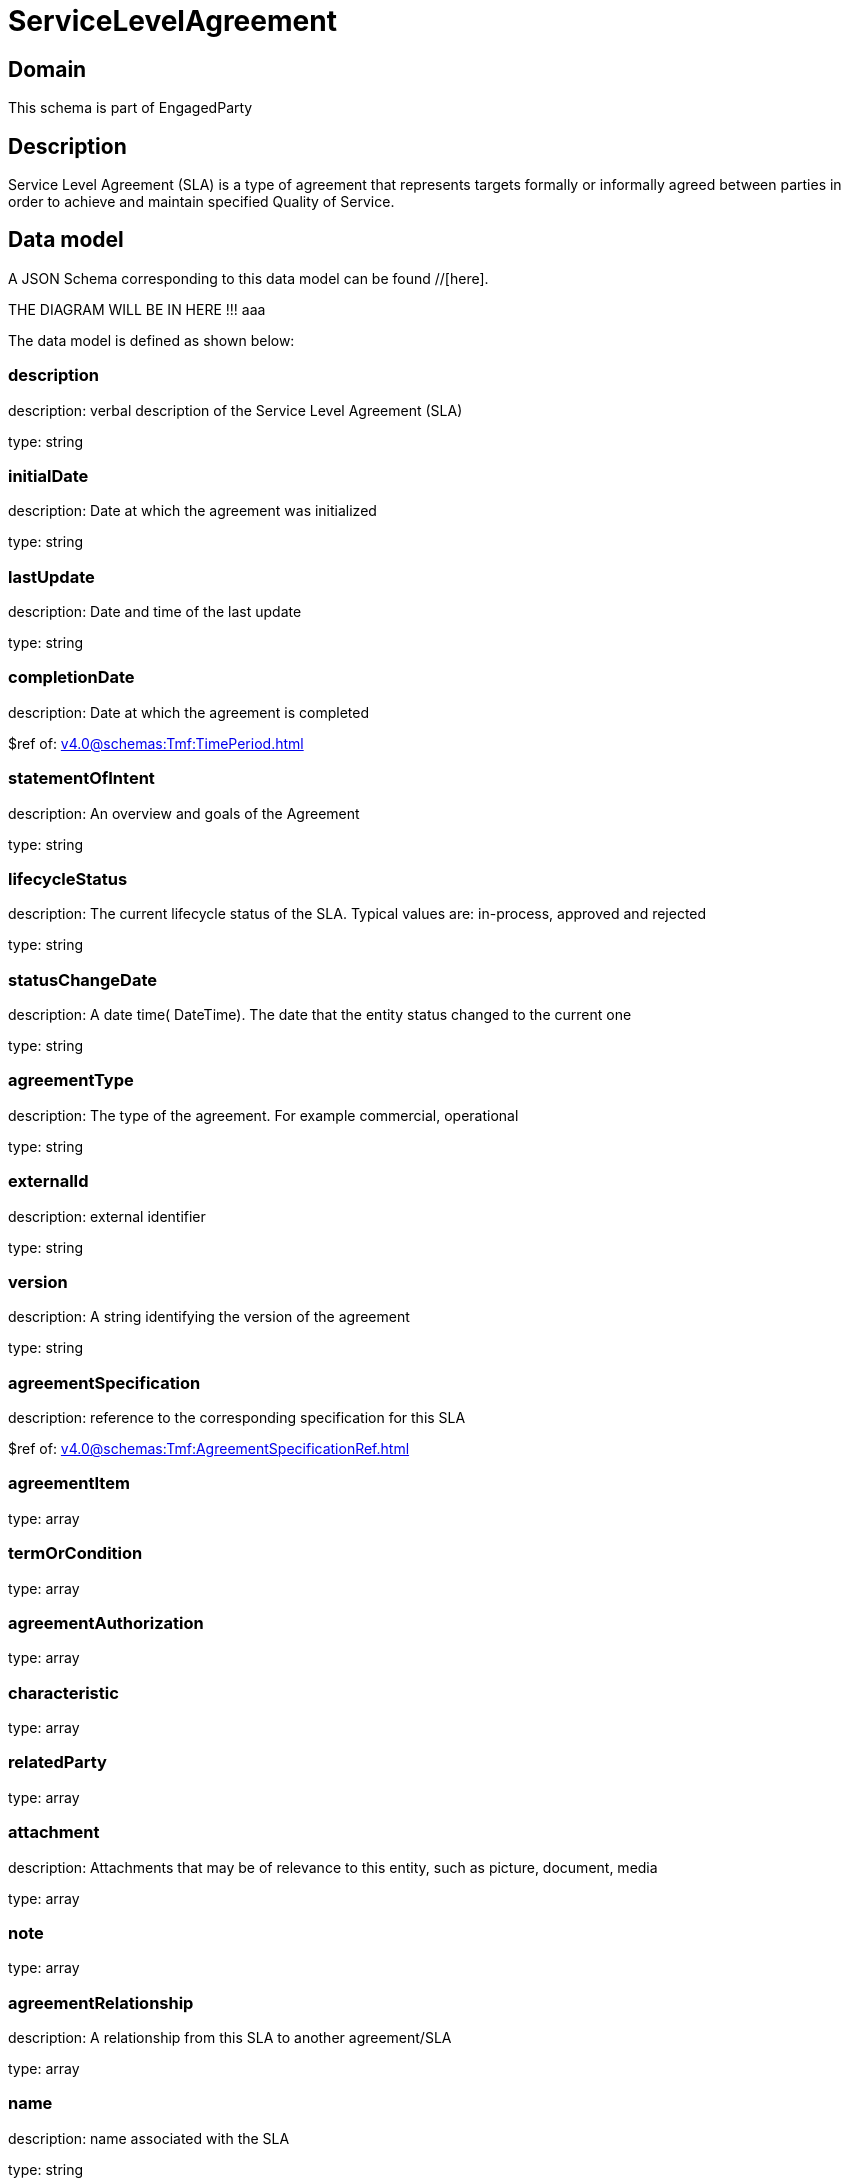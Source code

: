 = ServiceLevelAgreement

[#domain]
== Domain

This schema is part of EngagedParty

[#description]
== Description
Service Level Agreement (SLA) is a type of agreement that represents targets formally or informally agreed between parties in order to achieve and maintain specified Quality of Service.


[#data_model]
== Data model

A JSON Schema corresponding to this data model can be found //[here].

THE DIAGRAM WILL BE IN HERE !!!
aaa

The data model is defined as shown below:


=== description
description: verbal description of the Service Level Agreement (SLA)

type: string


=== initialDate
description: Date at which the agreement was initialized

type: string


=== lastUpdate
description: Date and time of the last update

type: string


=== completionDate
description: Date at which the agreement is completed

$ref of: xref:v4.0@schemas:Tmf:TimePeriod.adoc[]


=== statementOfIntent
description: An overview and goals of the Agreement

type: string


=== lifecycleStatus
description: The current lifecycle status of the SLA. Typical values are: in-process, approved and rejected

type: string


=== statusChangeDate
description: A date time( DateTime). The date that the entity status changed to the current one

type: string


=== agreementType
description: The type of the agreement. For example commercial, operational

type: string


=== externalId
description: external identifier

type: string


=== version
description: A string identifying the version of the agreement

type: string


=== agreementSpecification
description: reference to the corresponding specification for this SLA

$ref of: xref:v4.0@schemas:Tmf:AgreementSpecificationRef.adoc[]


=== agreementItem
type: array


=== termOrCondition
type: array


=== agreementAuthorization
type: array


=== characteristic
type: array


=== relatedParty
type: array


=== attachment
description: Attachments that may be of relevance to this entity, such as picture, document, media

type: array


=== note
type: array


=== agreementRelationship
description: A relationship from this SLA to another agreement/SLA

type: array


=== name
description: name associated with the SLA

type: string


=== constraint
description: This is a list of references to rules applied to this SLA

type: array


=== entityRelationship
description: Relationship to another entity

type: array


=== validFor
description: The period for which the SLA is valid  (A period of time, either as a deadline (endDateTime only) a startDateTime only, or both)

$ref of: xref:v4.0@schemas:Tmf:TimePeriod.adoc[]


[#all_of]
== All Of

This schema extends: xref:v4.0@schemas:Tmf:Entity.adoc[]
